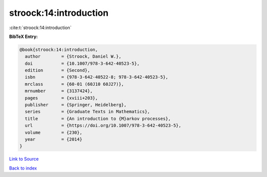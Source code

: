 stroock:14:introduction
=======================

:cite:t:`stroock:14:introduction`

**BibTeX Entry:**

.. code-block:: bibtex

   @book{stroock:14:introduction,
     author        = {Stroock, Daniel W.},
     doi           = {10.1007/978-3-642-40523-5},
     edition       = {Second},
     isbn          = {978-3-642-40522-8; 978-3-642-40523-5},
     mrclass       = {60-01 (60J10 60J27)},
     mrnumber      = {3137424},
     pages         = {xviii+203},
     publisher     = {Springer, Heidelberg},
     series        = {Graduate Texts in Mathematics},
     title         = {An introduction to {M}arkov processes},
     url           = {https://doi.org/10.1007/978-3-642-40523-5},
     volume        = {230},
     year          = {2014}
   }

`Link to Source <https://doi.org/10.1007/978-3-642-40523-5},>`_


`Back to index <../By-Cite-Keys.html>`_
